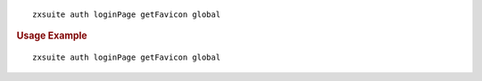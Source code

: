 
::

   zxsuite auth loginPage getFavicon global

.. rubric:: Usage Example

::

   zxsuite auth loginPage getFavicon global
